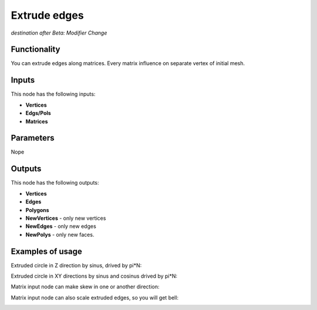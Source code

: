 Extrude edges
=============

*destination after Beta: Modifier Change*

Functionality
-------------

You can extrude edges along matrices. Every matrix influence on separate vertex of initial mesh.

Inputs
------

This node has the following inputs:

- **Vertices**
- **Edgs/Pols**
- **Matrices**

Parameters
----------

Nope

Outputs
-------

This node has the following outputs:

- **Vertices**
- **Edges**
- **Polygons**
- **NewVertices** - only new vertices
- **NewEdges** - only new edges
- **NewPolys** - only new faces.

Examples of usage
-----------------

Extruded circle in Z direction by sinus, drived by pi*N:

.. image:: https://cloud.githubusercontent.com/assets/5783432/18603880/8d81f272-7c86-11e6-8514-e241557730b0.png

Extruded circle in XY directions by sinus and cosinus drived by pi*N:

.. image:: https://cloud.githubusercontent.com/assets/5783432/18603878/8d80896e-7c86-11e6-8f4a-8d7024ae597b.png

Matrix input node can make skew in one or another direction:

.. image:: https://cloud.githubusercontent.com/assets/5783432/18603891/9fbcc44e-7c86-11e6-8f43-e48ef1eacd59.png

Matrix input node can also scale extruded edges, so you will get bell:

.. image:: https://cloud.githubusercontent.com/assets/5783432/18603881/8d81e9e4-7c86-11e6-9a77-a9104bd234cc.png